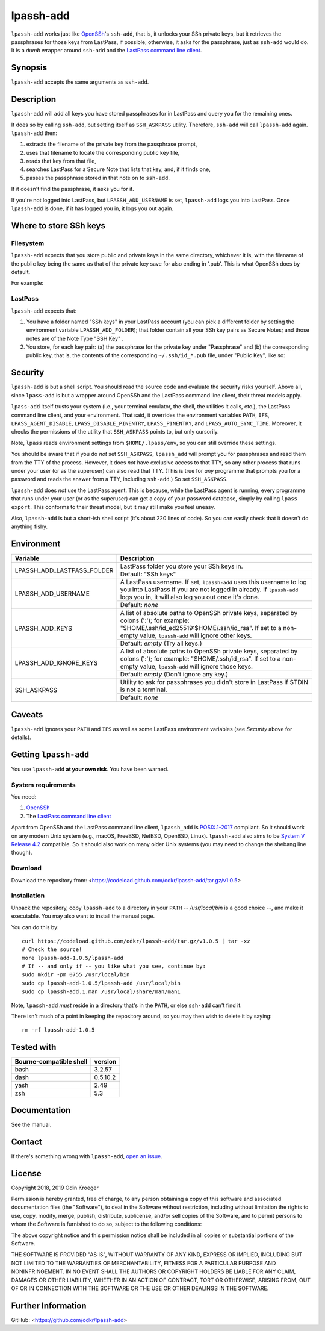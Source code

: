 ==========
lpassh-add
==========

``lpassh-add`` works just like `OpenSSh <https://www.openssh.com>`_'s
``ssh-add``, that is, it unlocks your SSh private keys, but it retrieves
the passphrases for those keys from LastPass, if possible; otherwise, it
asks for the passphrase, just as ``ssh-add`` would do. It is a *dumb*
wrapper around ``ssh-add`` and the `LastPass command line client
<https://github.com/lastpass/lastpass-cli>`_.


Synopsis
========

``lpassh-add`` accepts the same arguments as ``ssh-add``.


Description
===========

``lpassh-add`` will add all keys you have stored passphrases for in LastPass
and query you for the remaining ones.

It does so by calling ``ssh-add``, but setting itself as ``SSH_ASKPASS``
utility. Therefore, ``ssh-add`` will call ``lpassh-add`` again.
``lpassh-add`` then:

1. extracts the filename of the private key from the passphrase prompt,
2. uses that filename to locate the corresponding public key file,
3. reads that key from that file,
4. searches LastPass for a Secure Note that lists that key, and,
   if it finds one,
5. passes the passphrase stored in that note on to ``ssh-add``.

If it doesn't find the passphrase, it asks you for it.

If you're not logged into LastPass, but ``LPASSH_ADD_USERNAME`` is set,
``lpassh-add`` logs you into LastPass. Once ``lpassh-add`` is done, if it
has logged you in, it logs you out again.


Where to store SSh keys
=======================

Filesystem
----------

``lpassh-add`` expects that you store public and private keys in the same
directory, whichever it is, with the filename of the public key being the
same as that of the private key save for also ending in '.pub'. This is
what OpenSSh does by default.

For example:

.. image:: illustration-keys.png
  :height: 762px
  :width: 539px
  :align: center
  :alt: Screenshot of the terminal client showing files.

LastPass
--------

``lpassh-add`` expects that:

1. You have a folder named "SSh keys" in your LastPass account (you can pick a
   different folder by setting the environment variable ``LPASSH_ADD_FOLDER``);
   that folder contain all your SSh key pairs as Secure Notes;
   and those notes are of the Note Type "SSH Key" .
2. You store, for each key pair:
   (a) the passphrase for the private key under "Passphrase" and
   (b) the corresponding public key, that is, the contents of the
   corresponding ``~/.ssh/id_*.pub`` file, under "Public Key", like so:

.. image:: illustration-lpass.png
   :height: 600px
   :width: 395px
   :align: center
   :alt: Screenshot of the LastPass client.


Security
========

``lpassh-add`` is but a shell script. You should read the source code and
evaluate the security risks yourself. Above all, since ``lpass-add`` is
but a wrapper around OpenSSh and the LastPass command line client, their
threat models apply.

``lpass-add`` itself trusts your system (i.e., your terminal emulator,
the shell, the utilities it calls, etc.), the LastPass command line client,
and your environment. That said, it overrides the environment variables
``PATH``, ``IFS``, ``LPASS_AGENT_DISABLE``, ``LPASS_DISABLE_PINENTRY``,
``LPASS_PINENTRY``, and ``LPASS_AUTO_SYNC_TIME``. Moreover, it checks
the permissions of the utility that ``SSH_ASKPASS`` points to,
but only cursorily.

Note, ``lpass`` reads environment settings from ``$HOME/.lpass/env``,
so you can still override these settings.

You should be aware that if you do *not* set ``SSH_ASKPASS``, ``lpassh_add``
will prompt you for passphrases and read them from the TTY of the process.
However, it does *not* have exclusive access to that TTY, so any other process
that runs under your user (or as the superuser) can also read that TTY.
(This is true for *any* programme that prompts you for a password and reads
the answer from a TTY, including ``ssh-add``.) So set ``SSH_ASKPASS``.

``lpassh-add`` does *not* use the LastPass agent. This is because, while the
LastPass agent is running, every programme that runs under your user (or as
the superuser) can get a copy of your password database, simply by calling
``lpass export``. This conforms to their threat model, but it may still make
you feel uneasy.

Also, ``lpassh-add`` is but a short-ish shell script (it's about 220 lines of
code). So you can easily check that it doesn't do anything fishy.


Environment
===========

+----------------------------+-----------------------------------------------+
| Variable                   | Description                                   |
+============================+===============================================+
| LPASSH_ADD_LASTPASS_FOLDER | LastPass folder you store your SSh keys in.   |
|                            +-----------------------------------------------+
|                            | Default: "SSh keys"                           |
+----------------------------+-----------------------------------------------+
| LPASSH_ADD_USERNAME        | A LastPass username. If set, ``lpassh-add``   |
|                            | uses this username to log you into LastPass   |
|                            | if you are not logged in already.             |
|                            | If ``lpassh-add`` logs you in, it will also   |
|                            | log you out once it's done.                   |
|                            +-----------------------------------------------+
|                            | Default: *none*                               |
+----------------------------+-----------------------------------------------+
| LPASSH_ADD_KEYS            | A list of absolute paths to OpenSSh private   |
|                            | keys, separated by colons (':'); for example: |
|                            | "$HOME/.ssh/id_ed25519:$HOME/.ssh/id_rsa".    |
|                            | If set to a non-empty value, ``lpassh-add``   |
|                            | will ignore other keys.                       |
|                            +-----------------------------------------------+
|                            | Default: *empty* (Try all keys.)              |
+----------------------------+-----------------------------------------------+
| LPASSH_ADD_IGNORE_KEYS     | A list of absolute paths to OpenSSh private   |
|                            | keys, separated by colons (':'); for example: |
|                            | "$HOME/.ssh/id_rsa". If set to a non-empty    |
|                            | value, ``lpassh-add`` will ignore those keys. |
|                            +-----------------------------------------------+
|                            | Default: *empty* (Don't ignore any key.)      |
+----------------------------+-----------------------------------------------+
| SSH_ASKPASS                | Utility to ask for passphrases you didn't     |
|                            | store in LastPass if STDIN is not a terminal. |
|                            +-----------------------------------------------+
|                            | Default: *none*                               |
+----------------------------+-----------------------------------------------+


Caveats
=======

``lpassh-add`` ignores your ``PATH`` and ``IFS`` as well as some LastPass
environment variables (see *Security* above for details).


Getting ``lpassh-add``
======================

You use ``lpassh-add`` **at your own risk**. You have been warned.


System requirements
-------------------

You need:

1. `OpenSSh <https://www.openssh.com>`_
2. The `LastPass command line client
   <https://github.com/lastpass/lastpass-cli>`_

Apart from OpenSSh and the LastPass command line client, ``lpassh_add`` is
`POSIX.1-2017 <http://pubs.opengroup.org/onlinepubs/9699919799/>`_ compliant.
So it should work on any modern Unix system (e.g., macOS, FreeBSD, NetBSD,
OpenBSD, Linux). ``lpassh-add`` also aims to be `System V Release 4.2
<https://www.in-ulm.de/~mascheck/bourne/>`_ compatible. So it should also
work on many older Unix systems (you may need to change the shebang line
though).


Download
--------

Download the repository from:
<https://codeload.github.com/odkr/lpassh-add/tar.gz/v1.0.5>


Installation
------------

Unpack the repository, copy ``lpassh-add`` to a directory in your ``PATH``
-- */usr/local/bin* is a good choice --, and make it executable. You may
also want to install the manual page.

You can do this by::

    curl https://codeload.github.com/odkr/lpassh-add/tar.gz/v1.0.5 | tar -xz
    # Check the source!
    more lpassh-add-1.0.5/lpassh-add
    # If -- and only if -- you like what you see, continue by:
    sudo mkdir -pm 0755 /usr/local/bin
    sudo cp lpassh-add-1.0.5/lpassh-add /usr/local/bin
    sudo cp lpassh-add.1.man /usr/local/share/man/man1

Note, ``lpassh-add`` *must* reside in a directory that's in the ``PATH``,
or else ``ssh-add`` can't find it.

There isn't much of a point in keeping the repository around,
so you may then wish to delete it by saying::

    rm -rf lpassh-add-1.0.5


Tested with
===========

=======================  ========
Bourne-compatible shell  version
=======================  ========
bash                     3.2.57
dash                     0.5.10.2
yash                     2.49
zsh                      5.3
=======================  ========


Documentation
=============

See the manual.


Contact
=======

If there's something wrong with ``lpassh-add``, `open an issue
<https://github.com/odkr/lpassh-add/issues>`_.


License
=======

Copyright 2018, 2019 Odin Kroeger

Permission is hereby granted, free of charge, to any person obtaining a copy
of this software and associated documentation files (the "Software"), to deal
in the Software without restriction, including without limitation the rights
to use, copy, modify, merge, publish, distribute, sublicense, and/or sell
copies of the Software, and to permit persons to whom the Software is
furnished to do so, subject to the following conditions:

The above copyright notice and this permission notice shall be included in
all copies or substantial portions of the Software.

THE SOFTWARE IS PROVIDED "AS IS", WITHOUT WARRANTY OF ANY KIND, EXPRESS OR
IMPLIED, INCLUDING BUT NOT LIMITED TO THE WARRANTIES OF MERCHANTABILITY,
FITNESS FOR A PARTICULAR PURPOSE AND NONINFRINGEMENT. IN NO EVENT SHALL THE
AUTHORS OR COPYRIGHT HOLDERS BE LIABLE FOR ANY CLAIM, DAMAGES OR OTHER
LIABILITY, WHETHER IN AN ACTION OF CONTRACT, TORT OR OTHERWISE, ARISING FROM,
OUT OF OR IN CONNECTION WITH THE SOFTWARE OR THE USE OR OTHER DEALINGS IN THE
SOFTWARE.


Further Information
===================

GitHub:
<https://github.com/odkr/lpassh-add>
